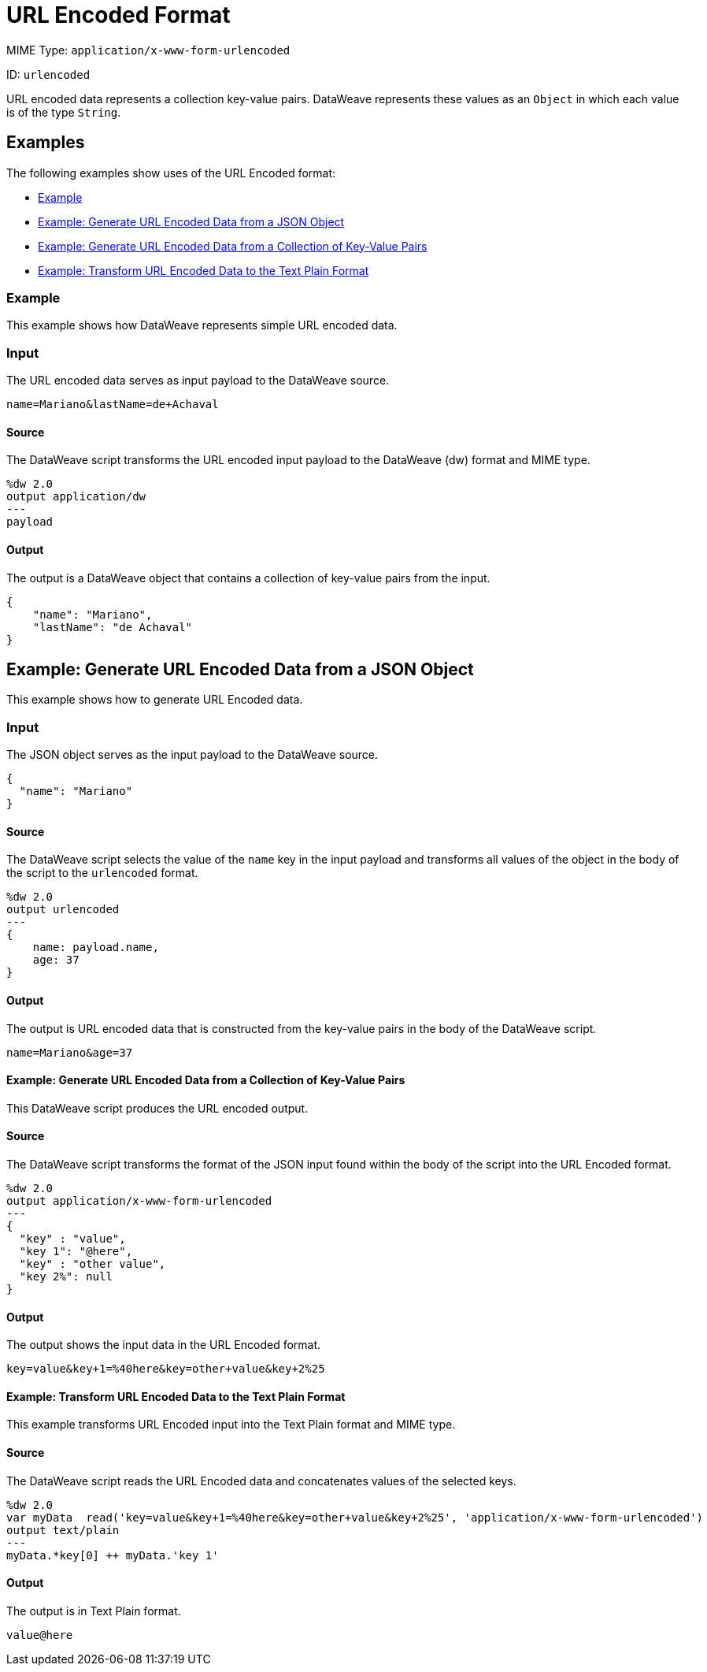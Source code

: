= URL Encoded Format

MIME Type: `application/x-www-form-urlencoded`

ID: `urlencoded`

URL encoded data represents a collection key-value pairs. DataWeave represents these values as an `Object` in which each value is of the type `String`.

[[examples]]
== Examples

The following examples show uses of the URL Encoded format:

* <<example1>>
* <<example2>>
* <<example3>>
* <<example4>>

[[example1]]
=== Example

This example shows how DataWeave represents simple URL encoded data.

=== Input

The URL encoded data serves as input payload to the DataWeave source.

[source,form-urlencoded,linenums]
----
name=Mariano&lastName=de+Achaval
----

==== Source

The DataWeave script transforms the URL encoded input payload to the DataWeave (dw) format and MIME type.

[source,dataweave,linenums]
----
%dw 2.0
output application/dw
---
payload
----

==== Output

The output is a DataWeave object that contains a collection of key-value pairs from the input.

[source,dataweave,linenums]
----
{
    "name": "Mariano",
    "lastName": "de Achaval"
}
----

[[example2]]
== Example: Generate URL Encoded Data from a JSON Object

This example shows how to generate URL Encoded data.

=== Input

The JSON object serves as the input payload to the DataWeave source.

[source,json,linenums]
----
{
  "name": "Mariano"
}
----

==== Source

The DataWeave script selects the value of the `name` key in the input payload
and transforms all values of the object in the body of the script to the
`urlencoded` format.

[source,dataweave,linenums]
----
%dw 2.0
output urlencoded
---
{
    name: payload.name,
    age: 37
}
----

==== Output

The output is URL encoded data that is constructed from the key-value pairs
in the body of the DataWeave script.

[source,form-urlencoded,linenums]
----
name=Mariano&age=37
----

//NOT NEW
[[example3]]
==== Example: Generate URL Encoded Data from a Collection of Key-Value Pairs

This DataWeave script produces the URL encoded output.

==== Source

The DataWeave script transforms the format of the JSON input found within the body of the script into the URL Encoded format.

[source,dataweave,linenums]
----
%dw 2.0
output application/x-www-form-urlencoded
---
{
  "key" : "value",
  "key 1": "@here",
  "key" : "other value",
  "key 2%": null
}
----

==== Output

The output shows the input data in the URL Encoded format.

[source,text,linenums]
----
key=value&key+1=%40here&key=other+value&key+2%25
----

//NOT NEW
[[example4]]
==== Example: Transform URL Encoded Data to the Text Plain Format

This example transforms URL Encoded input into the Text Plain format and MIME type.

==== Source

The DataWeave script reads the URL Encoded data and concatenates values of the selected keys.

[source,dataweave,linenums]
----
%dw 2.0
var myData  read('key=value&key+1=%40here&key=other+value&key+2%25', 'application/x-www-form-urlencoded')
output text/plain
---
myData.*key[0] ++ myData.'key 1'
----

==== Output

The output is in Text Plain format.

[source,text,linenums]
----
value@here
----

////////////////////////////////////////////////////////////////////////////

[[properties]]
== Configuration Properties

DataWeave supports the following configuration properties for the URL Encoded format.

=== Reader Properties (for URL Encoded Data)

There are no reader properties for URL encoded data.

=== Writer (for URL Encoded Data)

The URL Encoded writer accepts optional parameters that provide instructions for writing output data.

// TODO: ASK SHOKI ABOUT KB VS BYTES
[cols="1,1,1,3a", options="header"]
|===
| Parameter | Type | Default | Description
| `bufferSize` | `Number` | `8192` | Size of the buffer writer.
| `deferred` | `Boolean` | `false` | Property for deferred output.
  Valid values are `true` or `false`.
| `encoding` | `String` | None | Encoding for the writer to use.
|===

[[mime_type]]
== Supported MIME Types

The URL Encoded format supports the following MIME types.

[cols="1", options="header"]
|===
| MIME Type
|`application/x-www-form-urlencoded`
|===

